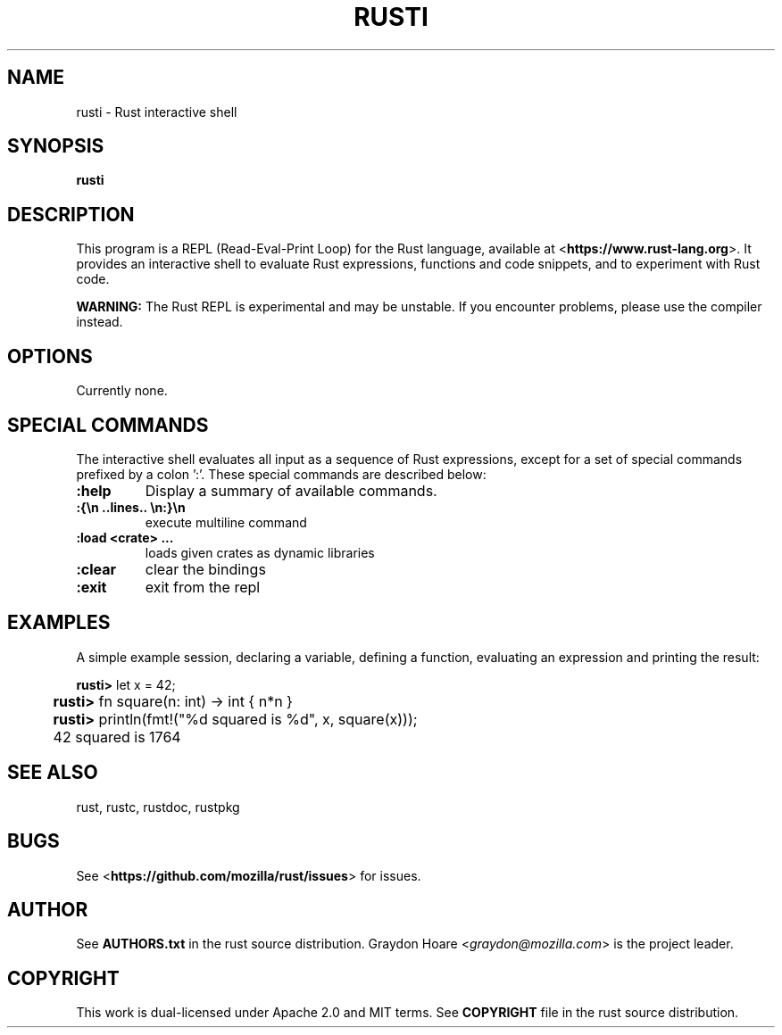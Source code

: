 .TH RUSTI "1" "July 2013" "rusti 0.7" "User Commands"
\" Macros
..
.de Vb \" Begin verbatim text                                                   
.ft CW
.nf
.ne \\$1
..
.de Ve \" End verbatim text                                                     
.ft R
.fi
..
.SH NAME
rusti \- Rust interactive shell

.SH SYNOPSIS
.B rusti

.SH DESCRIPTION

This program is a REPL (Read-Eval-Print Loop) for the Rust language, available
at <\fBhttps://www.rust-lang.org\fR>. It provides an interactive shell to
evaluate Rust expressions, functions and code snippets, and to experiment with
Rust code.

.B WARNING:
The Rust REPL is experimental and may be unstable. If you encounter problems,
please use the compiler instead.

.SH OPTIONS

Currently none.

.SH SPECIAL COMMANDS

The interactive shell evaluates all input as a sequence of Rust expressions,
except for a set of special commands prefixed by a colon ':'. These special
commands are described below:

.TP
\fB:help\fR
Display a summary of available commands.
.TP
\fB:{\\n ..lines.. \\n:}\\n\fR
execute multiline command
.TP
\fB:load <crate> ...\fR
loads given crates as dynamic libraries
.TP
\fB:clear\fR
clear the bindings
.TP
\fB:exit\fR
exit from the repl

.SH "EXAMPLES"

A simple example session, declaring a variable, defining a function,
evaluating an expression and printing the result:

.PP
.Vb
\&	\fBrusti>\fR let x = 42;
\&	\fBrusti>\fR fn square(n: int) -> int { n*n }
\&	\fBrusti>\fR println(fmt!("%d squared is %d", x, square(x)));
\&	42 squared is 1764
.Ve

.SH "SEE ALSO"

rust, rustc, rustdoc, rustpkg

.SH "BUGS"
See <\fBhttps://github.com/mozilla/rust/issues\fR> for issues.

.SH "AUTHOR"
See \fBAUTHORS.txt\fR in the rust source distribution. Graydon Hoare
<\fIgraydon@mozilla.com\fR> is the project leader.

.SH "COPYRIGHT"
This work is dual-licensed under Apache 2.0 and MIT terms.  See \fBCOPYRIGHT\fR
file in the rust source distribution.
